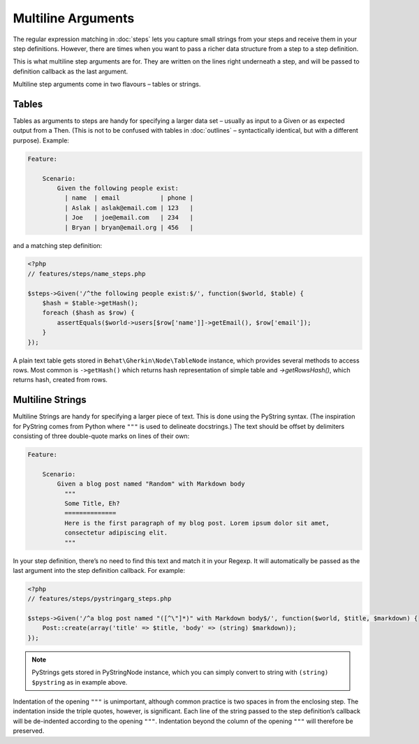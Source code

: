 Multiline Arguments
===================

The regular expression matching in :doc:`steps` lets you capture small strings from your
steps and receive them in your step definitions. However, there are times when you want to pass
a richer data structure from a step to a step definition.

This is what multiline step arguments are for. They are written on the lines right underneath a step,
and will be passed to definition callback as the last argument.

Multiline step arguments come in two flavours – tables or strings.

Tables
------

Tables as arguments to steps are handy for specifying a larger data set – usually as input to a Given or as expected output from a Then. (This is not to be confused with tables in :doc:`outlines` – syntactically identical, but with a different purpose). Example:

.. code-block:: gherkin

    Feature:

        Scenario:
            Given the following people exist:
              | name  | email           | phone |
              | Aslak | aslak@email.com | 123   |
              | Joe   | joe@email.com   | 234   |
              | Bryan | bryan@email.org | 456   |

and a matching step definition:

.. code-block:: php

    <?php
    // features/steps/name_steps.php

    $steps->Given('/^the following people exist:$/', function($world, $table) {
        $hash = $table->getHash();
        foreach ($hash as $row) {
            assertEquals($world->users[$row['name']]->getEmail(), $row['email']);
        }
    });

A plain text table gets stored in ``Behat\Gherkin\Node\TableNode`` instance, which provides several methods to access rows. Most common is ``->getHash()`` which returns hash representation of simple table and `->getRowsHash()`, which returns hash, created from rows.

Multiline Strings
-----------------

Multiline Strings are handy for specifying a larger piece of text. This is done using the PyString syntax. (The inspiration for PyString comes from Python where ``"""`` is used to delineate docstrings.) The text should be offset by delimiters consisting of three double-quote marks on lines of their own:

.. code-block:: gherkin

    Feature:

        Scenario:
            Given a blog post named "Random" with Markdown body
              """
              Some Title, Eh?
              ==============
              Here is the first paragraph of my blog post. Lorem ipsum dolor sit amet,
              consectetur adipiscing elit.
              """

In your step definition, there’s no need to find this text and match it in your Regexp. It will automatically be passed as the last argument into the step definition callback. For example:

.. code-block:: php

    <?php
    // features/steps/pystringarg_steps.php

    $steps->Given('/^a blog post named "([^\"]*)" with Markdown body$/', function($world, $title, $markdown) {
        Post::create(array('title' => $title, 'body' => (string) $markdown));
    });

.. note::
    PyStrings gets stored in PyStringNode instance, which you can simply convert to string with ``(string) $pystring`` as in example above.

Indentation of the opening ``"""`` is unimportant, although common practice is two spaces in from the enclosing step. The indentation inside the triple quotes, however, is significant. Each line of the string passed to the step definition’s callback will be de-indented according to the opening ``"""``. Indentation beyond the column of the opening ``"""`` will therefore be preserved.
